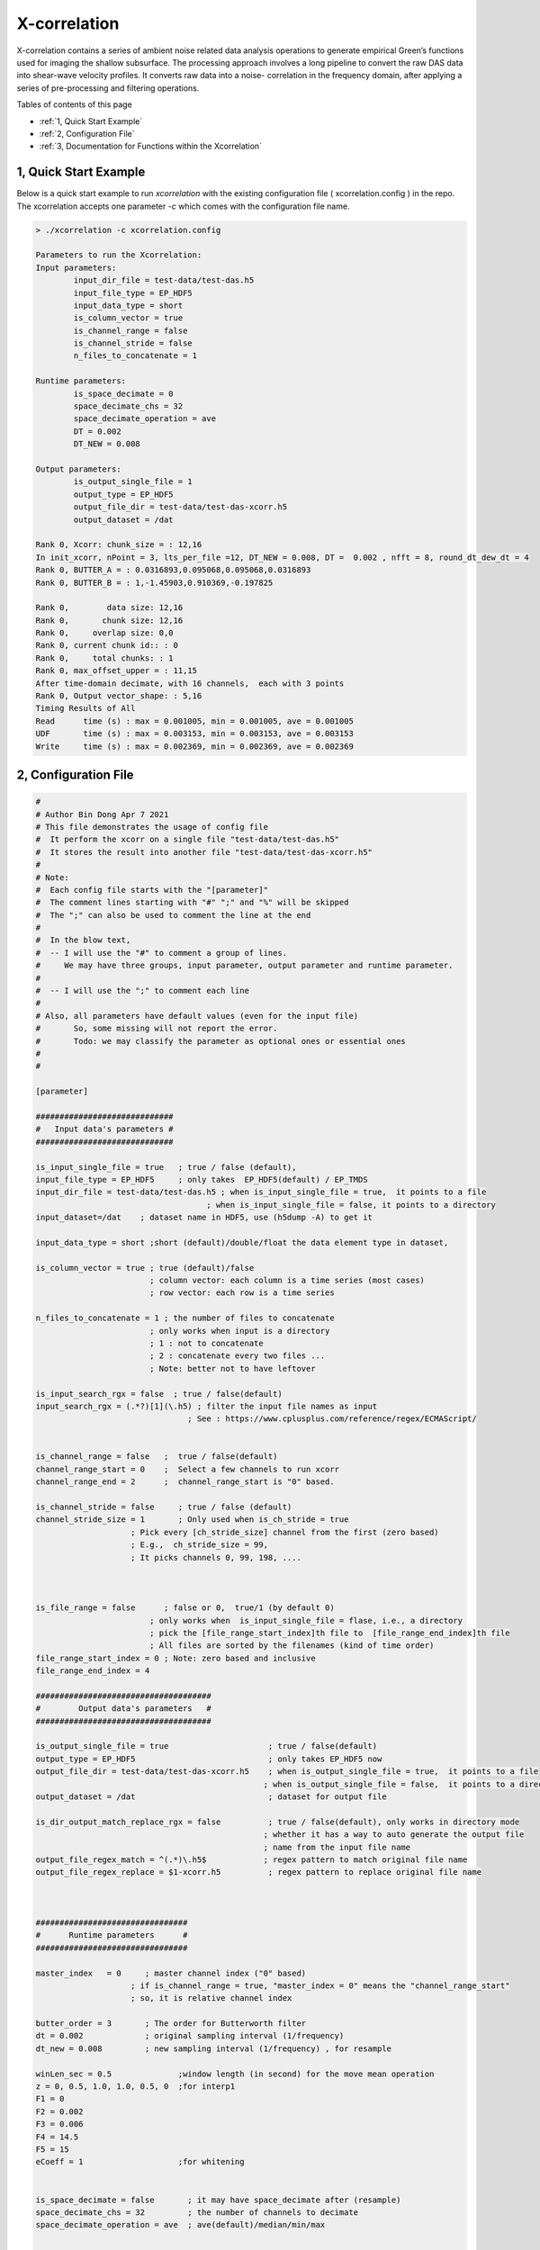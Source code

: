 .. _xcorrelation:


X-correlation
=============

X-correlation contains a series of ambient noise related data analysis operations to generate empirical Green’s functions used for imaging the shallow subsurface. The processing approach involves a long pipeline to convert the raw DAS data into shear-wave velocity profiles. It converts raw data into a noise- correlation in the frequency domain, after applying a series of pre-processing and filtering operations.

Tables of contents of this page

- :ref:`1, Quick Start Example`
- :ref:`2, Configuration File`
- :ref:`3, Documentation for Functions within the Xcorrelation`


1, Quick Start Example 
----------------------

Below is a quick start example to run `xcorrelation` with the existing configuration file ( xcorrelation.config ) in the repo. 
The xcorrelation accepts one parameter `-c` which comes with the configuration file name.

.. code-block:: bash

    > ./xcorrelation -c xcorrelation.config

    Parameters to run the Xcorrelation:
    Input parameters:
            input_dir_file = test-data/test-das.h5
            input_file_type = EP_HDF5
            input_data_type = short
            is_column_vector = true
            is_channel_range = false
            is_channel_stride = false
            n_files_to_concatenate = 1

    Runtime parameters:
            is_space_decimate = 0
            space_decimate_chs = 32
            space_decimate_operation = ave
            DT = 0.002
            DT_NEW = 0.008

    Output parameters:
            is_output_single_file = 1
            output_type = EP_HDF5
            output_file_dir = test-data/test-das-xcorr.h5
            output_dataset = /dat

    Rank 0, Xcorr: chunk_size = : 12,16
    In init_xcorr, nPoint = 3, lts_per_file =12, DT_NEW = 0.008, DT =  0.002 , nfft = 8, round_dt_dew_dt = 4
    Rank 0, BUTTER_A = : 0.0316893,0.095068,0.095068,0.0316893
    Rank 0, BUTTER_B = : 1,-1.45903,0.910369,-0.197825

    Rank 0,        data size: 12,16
    Rank 0,       chunk size: 12,16
    Rank 0,     overlap size: 0,0
    Rank 0, current chunk id:: : 0
    Rank 0,     total chunks: : 1
    Rank 0, max_offset_upper = : 11,15
    After time-domain decimate, with 16 channels,  each with 3 points
    Rank 0, Output vector_shape: : 5,16
    Timing Results of All
    Read      time (s) : max = 0.001005, min = 0.001005, ave = 0.001005
    UDF       time (s) : max = 0.003153, min = 0.003153, ave = 0.003153
    Write     time (s) : max = 0.002369, min = 0.002369, ave = 0.002369

2, Configuration File
---------------------

.. code-block:: bash


    #
    # Author Bin Dong Apr 7 2021
    # This file demonstrates the usage of config file
    #  It perform the xcorr on a single file "test-data/test-das.h5"
    #  It stores the result into another file "test-data/test-das-xcorr.h5"
    #
    # Note: 
    #  Each config file starts with the "[parameter]"
    #  The comment lines starting with "#" ";" and "%" will be skipped 
    #  The ";" can also be used to comment the line at the end
    #
    #  In the blow text,
    #  -- I will use the "#" to comment a group of lines.
    #     We may have three groups, input parameter, output parameter and runtime parameter.
    #      
    #  -- I will use the ";" to comment each line
    #
    # Also, all parameters have default values (even for the input file)
    #       So, some missing will not report the error. 
    #       Todo: we may classify the parameter as optional ones or essential ones
    #
    #

    [parameter]

    #############################
    #   Input data's parameters #
    #############################

    is_input_single_file = true   ; true / false (default),
    input_file_type = EP_HDF5     ; only takes  EP_HDF5(default) / EP_TMDS
    input_dir_file = test-data/test-das.h5 ; when is_input_single_file = true,  it points to a file
                                        ; when is_input_single_file = false, it points to a directory
    input_dataset=/dat    ; dataset name in HDF5, use (h5dump -A) to get it

    input_data_type = short ;short (default)/double/float the data element type in dataset,  

    is_column_vector = true ; true (default)/false
                            ; column vector: each column is a time series (most cases)
                            ; row vector: each row is a time series 

    n_files_to_concatenate = 1 ; the number of files to concatenate
                            ; only works when input is a directory
                            ; 1 : not to concatenate
                            ; 2 : concatenate every two files ...
                            ; Note: better not to have leftover 

    is_input_search_rgx = false  ; true / false(default) 
    input_search_rgx = (.*?)[1](\.h5) ; filter the input file names as input
                                    ; See : https://www.cplusplus.com/reference/regex/ECMAScript/


    is_channel_range = false   ;  true / false(default) 
    channel_range_start = 0    ;  Select a few channels to run xcorr
    channel_range_end = 2      ;  channel_range_start is "0" based. 

    is_channel_stride = false     ; true / false (default)
    channel_stride_size = 1       ; Only used when is_ch_stride = true
                        ; Pick every [ch_stride_size] channel from the first (zero based)
                        ; E.g.,  ch_stride_size = 99,
                        ; It picks channels 0, 99, 198, ....



    is_file_range = false      ; false or 0,  true/1 (by default 0) 
                            ; only works when  is_input_single_file = flase, i.e., a directory
                            ; pick the [file_range_start_index]th file to  [file_range_end_index]th file
                            ; All files are sorted by the filenames (kind of time order)
    file_range_start_index = 0 ; Note: zero based and inclusive
    file_range_end_index = 4

    #####################################
    #        Output data's parameters   #
    #####################################

    is_output_single_file = true                     ; true / false(default)
    output_type = EP_HDF5                            ; only takes EP_HDF5 now
    output_file_dir = test-data/test-das-xcorr.h5    ; when is_output_single_file = true,  it points to a file
                                                    ; when is_output_single_file = false,  it points to a directory
    output_dataset = /dat                            ; dataset for output file

    is_dir_output_match_replace_rgx = false          ; true / false(default), only works in directory mode
                                                    ; whether it has a way to auto generate the output file 
                                                    ; name from the input file name
    output_file_regex_match = ^(.*)\.h5$            ; regex pattern to match original file name
    output_file_regex_replace = $1-xcorr.h5          ; regex pattern to replace original file name



    ################################
    #      Runtime parameters      #
    ################################

    master_index   = 0     ; master channel index ("0" based)
                        ; if is_channel_range = true, "master_index = 0" means the "channel_range_start"
                        ; so, it is relative channel index

    butter_order = 3       ; The order for Butterworth filter
    dt = 0.002             ; original sampling interval (1/frequency) 
    dt_new = 0.008         ; new sampling interval (1/frequency) , for resample

    winLen_sec = 0.5              ;window length (in second) for the move mean operation
    z = 0, 0.5, 1.0, 1.0, 0.5, 0  ;for interp1
    F1 = 0
    F2 = 0.002
    F3 = 0.006
    F4 = 14.5
    F5 = 15
    eCoeff = 1                    ;for whitening 


    is_space_decimate = false       ; it may have space_decimate after (resample)
    space_decimate_chs = 32         ; the number of channels to decimate 
    space_decimate_operation = ave  ; ave(default)/median/min/max


    ##########################
    # Other Parameters       #
    ##########################

    #
    # These parameters are only needed when you want to specify the attribute names used for auto-layout detection
    # Another option is to set "is_column_vector = true/false", which will ignore the auto-layout detection
    #
    attribute_name_measure_length = MeasureLength[m]          ; the length of the fiber  
    attribute_name_spatial_resolution = SpatialResolution[m]  ; the resolution of the fiber 
    attribute_name_sampling_frequency = SamplingFrequency[Hz] ; the sampling frequency


- is_input_single_file
- input_file_type

3, Documentation for Functions within the Xcorrelation
------------------------------------------------------

:download:`Documentation <xcorrdoc.pdf>`